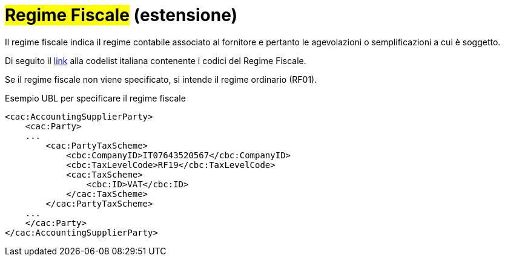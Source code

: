 
= #Regime Fiscale# (estensione)

Il regime fiscale indica il regime contabile associato al fornitore e pertanto le agevolazioni o semplificazioni a cui è soggetto.

Di seguito il https://peppol-docs.agid.gov.it/docs/xml/ITA/peppol-bis-invoice-3/codelist/RegimeFiscale.html[link] alla codelist italiana contenente i codici del Regime Fiscale.

Se il regime fiscale non viene specificato, si intende il regime ordinario (RF01).

.Esempio UBL per specificare il regime fiscale
[source, xml, indent=0]
----
<cac:AccountingSupplierParty>
    <cac:Party>
    ...
        <cac:PartyTaxScheme>
            <cbc:CompanyID>IT07643520567</cbc:CompanyID>
            <cbc:TaxLevelCode>RF19</cbc:TaxLevelCode>
            <cac:TaxScheme>
                <cbc:ID>VAT</cbc:ID>
            </cac:TaxScheme>
        </cac:PartyTaxScheme>
    ...
    </cac:Party>
</cac:AccountingSupplierParty>
----
